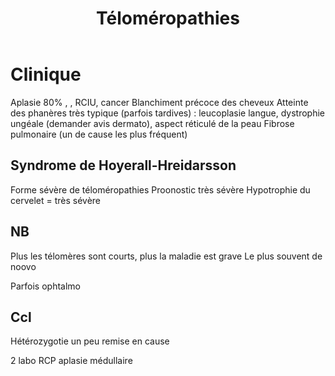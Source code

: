 #+TITLE: Téloméropathies
#+author. Thierry Leblanc

* Clinique
Aplasie 80% , , RCIU, cancer
Blanchiment précoce des cheveux
Atteinte des phanères très typique (parfois tardives) :  leucoplasie langue, dystrophie ungéale (demander avis dermato), aspect réticulé de la peau
Fibrose pulmonaire (un de cause les plus fréquent)

** Syndrome de Hoyerall-Hreidarsson
Forme sévère de téloméropathies
Proonostic très sévère
Hypotrophie du cervelet = très sévère
** NB
Plus les télomères sont courts, plus la maladie est grave
Le plus souvent de noovo

Parfois ophtalmo

** Ccl
Hétérozygotie un peu remise en cause

2 labo
RCP aplasie médullaire
